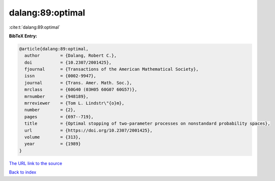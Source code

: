 dalang:89:optimal
=================

:cite:t:`dalang:89:optimal`

**BibTeX Entry:**

.. code-block:: bibtex

   @article{dalang:89:optimal,
     author        = {Dalang, Robert C.},
     doi           = {10.2307/2001425},
     fjournal      = {Transactions of the American Mathematical Society},
     issn          = {0002-9947},
     journal       = {Trans. Amer. Math. Soc.},
     mrclass       = {60G40 (03H05 60G07 60G57)},
     mrnumber      = {948189},
     mrreviewer    = {Tom L. Lindstr\"{o}m},
     number        = {2},
     pages         = {697--719},
     title         = {Optimal stopping of two-parameter processes on nonstandard probability spaces},
     url           = {https://doi.org/10.2307/2001425},
     volume        = {313},
     year          = {1989}
   }
`The URL link to the source <https://doi.org/10.2307/2001425>`_


`Back to index <../By-Cite-Keys.html>`_
